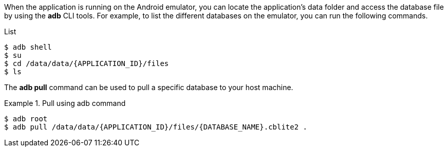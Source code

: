 // BEGIN: inclusion-platform-specific - {module-partials}database-finding-file.adoc[]
// Java android method for finding the database

When the application is running on the Android emulator, you can locate the application's data folder and access the database file by using the *adb* CLI tools.
For example, to list the different databases on the emulator, you can run the following commands.

.List
[source, {console}]
----
$ adb shell
$ su
$ cd /data/data/{APPLICATION_ID}/files
$ ls
----

The *adb pull* command can be used to pull a specific database to your host machine.

.Pull using adb command
====
[source, {console}]
----
$ adb root
$ adb pull /data/data/{APPLICATION_ID}/files/{DATABASE_NAME}.cblite2 .
----
====

// END: inclusion-platform-specific - {module-partials}database-finding-file.adoc[]
